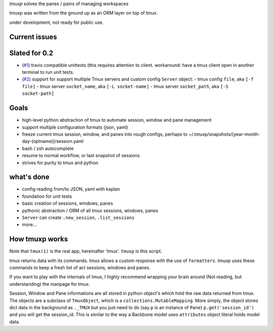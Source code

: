 `tmuxp` solves the panes / pains of managing workspaces

tmuxp was written from the ground up as an ORM layer on top of tmux.

under development, not ready for public use.

Current issues
--------------


Slated for 0.2
--------------

- (`#1`_) travis compatible unittests (this requires attention to client.
  workaround: have a tmux client open in another terminal to run unit
  tests.
- (`#2`_) support for support multiple Tmux servers and custom config
  ``Server`` object:
  - tmux config ``file``, aka ``[-f file]``
  - tmux server ``socket_name``, aka ``[-L socket-name]``
  - tmux server ``socket_path``, aka ``[-S socket-path]``

.. _#1: https://github.com/tony/tmuxp/issues/1
.. _#2: https://github.com/tony/tmuxp/issues/2

Goals
-----

- high-level python abstraction of tmux to automate session, window and
  pane management
- support multiple configuration formats (json, yaml)
- freeze current tmux session, window, and panes into rough configs,
  perhaps to ~/.tmuxp/snapshots/(year-month-day-(optname))/session.yaml
- bash / zsh autocomplete
- resume to normal workflow, or last snapshot of sessions
- strives for purity to tmux and python

what's done
-----------

- config reading from/to JSON, yaml with kaplan
- foundation for unit tests
- basic creation of sessions, windows, panes
- pythonic abstraction / ORM of all tmux sessions, windows, panes
- ``Server`` can create ``.new_session``, ``.list_sessions``
- more...

How tmuxp works
---------------

Note that ``tmux(1)`` is the real app, hereinafter 'tmux'. ``tmuxp``
is this script.

tmux returns data with its commands. tmux allows a custom response with
the use of ``formatters``. tmuxp uses these commands to keep a fresh
list of act sessions, windows and panes.

If you want to play with the internals of tmux, I highly recommend
wrapping your brain around (Not reading, but understanding) the manpage
for tmux.

Session, Window and Pane informations are all stored in python object's
which hold the raw data returned from tmux. The objects are a subclass of
``TmuxObject``, which is a ``collections.MutableMapping``. More simply,
the object stores dict data in the background as ``._TMUX`` but you just
need to do (say ``p`` is an instance of ``Pane``) ``p.get('session_id')``
and you will get the session_id. This is similar to the way a Backbone
model uses ``attributes`` object literal holds model data.
